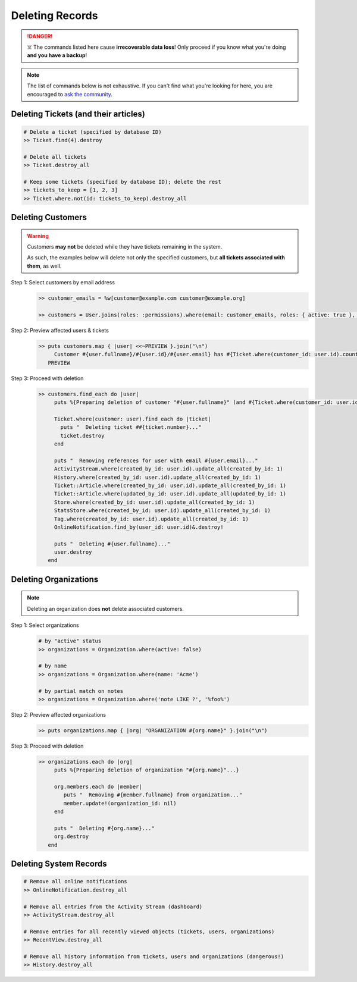Deleting Records
****************

.. danger:: ☠️ The commands listed here cause **irrecoverable data loss**! Only proceed if you know what you're doing **and you have a backup**!

.. note:: The list of commands below is not exhaustive. If you can't find what you're looking for here, you are encouraged to `ask the community <https://community.zammad.org>`_.


Deleting Tickets (and their articles)
-------------------------------------

.. code-block:: ruby

   # Delete a ticket (specified by database ID)
   >> Ticket.find(4).destroy

   # Delete all tickets
   >> Ticket.destroy_all

   # Keep some tickets (specified by database ID); delete the rest
   >> tickets_to_keep = [1, 2, 3]
   >> Ticket.where.not(id: tickets_to_keep).destroy_all


Deleting Customers
------------------

.. warning:: Customers **may not** be deleted while they have tickets remaining in the system.

   As such, the examples below will delete not only the specified customers, but **all tickets associated with them**, as well.

Step 1: Select customers by email address
   .. code-block:: ruby

      >> customer_emails = %w[customer@example.com customer@example.org]

      >> customers = User.joins(roles: :permissions).where(email: customer_emails, roles: { active: true }, permissions: { name: 'ticket.customer', active: true }).where.not(id: 1)

Step 2: Preview affected users & tickets
   .. code-block:: ruby

      >> puts customers.map { |user| <<~PREVIEW }.join("\n")
           Customer #{user.fullname}/#{user.id}/#{user.email} has #{Ticket.where(customer_id: user.id).count} tickets #{Ticket.where(customer_id: user.id).pluck(:number)}
         PREVIEW

Step 3: Proceed with deletion
   .. code-block:: ruby

      >> customers.find_each do |user|
           puts %{Preparing deletion of customer "#{user.fullname}" (and #{Ticket.where(customer_id: user.id).count} associated tickets)}

           Ticket.where(customer: user).find_each do |ticket|
             puts "  Deleting ticket ##{ticket.number}..."
             ticket.destroy
           end

           puts "  Removing references for user with email #{user.email}..."
           ActivityStream.where(created_by_id: user.id).update_all(created_by_id: 1)
           History.where(created_by_id: user.id).update_all(created_by_id: 1)
           Ticket::Article.where(created_by_id: user.id).update_all(created_by_id: 1)
           Ticket::Article.where(updated_by_id: user.id).update_all(updated_by_id: 1)
           Store.where(created_by_id: user.id).update_all(created_by_id: 1)
           StatsStore.where(created_by_id: user.id).update_all(created_by_id: 1)
           Tag.where(created_by_id: user.id).update_all(created_by_id: 1)
           OnlineNotification.find_by(user_id: user.id)&.destroy!

           puts "  Deleting #{user.fullname}..."
           user.destroy
         end


Deleting Organizations
----------------------

.. note:: Deleting an organization does **not** delete associated customers.

Step 1: Select organizations
   .. code-block:: ruby

      # by "active" status
      >> organizations = Organization.where(active: false)

      # by name
      >> organizations = Organization.where(name: 'Acme')

      # by partial match on notes
      >> organizations = Organization.where('note LIKE ?', '%foo%')

Step 2: Preview affected organizations
   .. code-block:: ruby

      >> puts organizations.map { |org| "ORGANIZATION #{org.name}" }.join("\n")

Step 3: Proceed with deletion
   .. code-block:: ruby

      >> organizations.each do |org|
           puts %{Preparing deletion of organization "#{org.name}"...}

           org.members.each do |member|
              puts "  Removing #{member.fullname} from organization..."
              member.update!(organization_id: nil)
           end

           puts "  Deleting #{org.name}..."
           org.destroy
         end


Deleting System Records
-----------------------

.. code-block:: ruby

   # Remove all online notifications
   >> OnlineNotification.destroy_all

   # Remove all entries from the Activity Stream (dashboard)
   >> ActivityStream.destroy_all

   # Remove entries for all recently viewed objects (tickets, users, organizations)
   >> RecentView.destroy_all

   # Remove all history information from tickets, users and organizations (dangerous!)
   >> History.destroy_all

